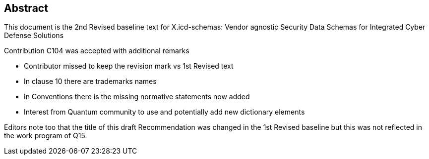 
[abstract]
== Abstract

This document is the 2nd Revised baseline text for X.icd-schemas:
Vendor agnostic Security Data Schemas for Integrated Cyber Defense
Solutions

Contribution C104 was accepted with additional remarks

* Contributor missed to keep the revision mark vs 1st Revised text
* In clause 10 there are trademarks names
* In Conventions there is the missing normative statements now added
* Interest from Quantum community to use and potentially add new dictionary
elements

Editors note too that the title of this draft Recommendation was changed
in the 1st Revised baseline but this was not reflected in the work
program of Q15.
